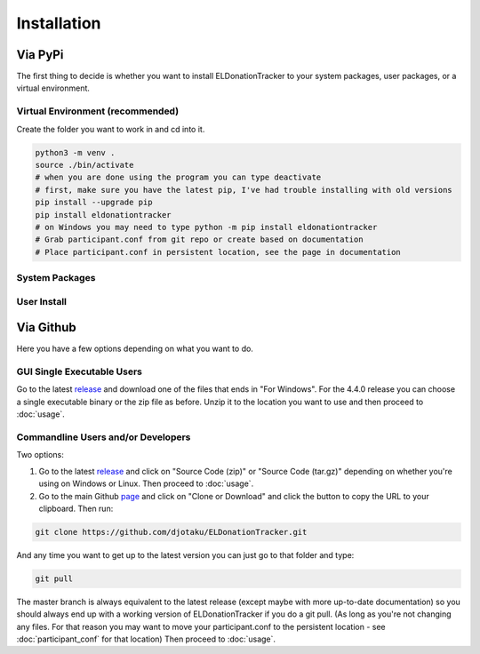 ============
Installation
============


Via PyPi
^^^^^^^^

The first thing to decide is whether you want to install ELDonationTracker to your system packages, user packages, or a virtual environment. 

Virtual Environment (recommended)
---------------------------------

Create the folder you want to work in and cd into it. 

.. code-block:: Bash

    python3 -m venv .
    source ./bin/activate
    # when you are done using the program you can type deactivate
    # first, make sure you have the latest pip, I've had trouble installing with old versions
    pip install --upgrade pip
    pip install eldonationtracker
    # on Windows you may need to type python -m pip install eldonationtracker
    # Grab participant.conf from git repo or create based on documentation
    # Place participant.conf in persistent location, see the page in documentation
    

System Packages
---------------

.. todo:: 

    Add instructions and note that this could potentially cause problems with system packages.

User Install
------------

.. todo:: 

    Add Instructions

Via Github
^^^^^^^^^^

Here you have a few options depending on what you want to do.

GUI Single Executable Users
---------------------------

Go to the latest release_ and download one of the files that ends in "For Windows". For the 4.4.0 release you can choose a single executable binary or the zip file as before. Unzip it to the location you want to use and then proceed to :doc:`usage`.

.. versionadded:: 4.4.0
    Single-binary executable build added.

.. versionchanged:: 4.0.1
    Pyinstaller images will no longer be made for Linux as there are issues with the version of libC it links to as well as other side effects from the VM used by the Github CI system. Linux users can still use the GUI via PyPi, Source Code download, or git clone.


.. _release: https://github.com/djotaku/ELDonationTracker/releases

Commandline Users and/or Developers
-----------------------------------

Two options:

#. Go to the latest release_ and click on "Source Code (zip)" or "Source Code (tar.gz)" depending on whether you're using on Windows or Linux. Then proceed to :doc:`usage`.

#. Go to the main Github page_ and click on "Clone or Download" and click the button to copy the URL to your clipboard. Then run:

.. code-block:: Bash
    
    git clone https://github.com/djotaku/ELDonationTracker.git

    
And any time you want to get up to the latest version you can just go to that folder and type:

.. code-block:: Bash
    
    git pull
    
The master branch is always equivalent to the latest release (except maybe with more up-to-date documentation) so you should always end up with a working version of ELDonationTracker if you do a git pull. (As long as you're not changing any files. For that reason you may want to move your participant.conf to the persistent location - see :doc:`participant_conf` for that location) Then proceed to :doc:`usage`.

.. _page: https://github.com/djotaku/ELDonationTracker
